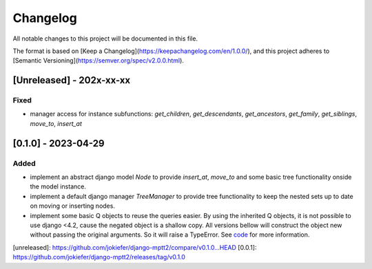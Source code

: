 Changelog
=========

All notable changes to this project will be documented in this file.

The format is based on [Keep a Changelog](https://keepachangelog.com/en/1.0.0/),
and this project adheres to [Semantic Versioning](https://semver.org/spec/v2.0.0.html).

[Unreleased] - 202x-xx-xx
-------------------------

Fixed
~~~~~
* manager access for instance subfunctions: `get_children`, `get_descendants`, `get_ancestors`, `get_family`, `get_siblings`, `move_to`, `insert_at`

[0.1.0] - 2023-04-29
--------------------

Added
~~~~~

* implement an abstract django model `Node` to provide `insert_at`, `move_to` and some basic tree functionality onside the model instance.
* implement a default django manager `TreeManager` to provide tree functionality to keep the nested sets up to date on moving or inserting nodes.
* implement some basic Q objects to reuse the queries easier. By using the inherited Q objects, it is not possible to use django <4.2, cause the negated object is a shallow copy. All versions bellow will construct the object new without passing the original arguments. So it will raise a TypeError. See `code <https://github.com/django/django/commit/845667f2d1eb7063c568764a01fc9ee633ec5817#diff-fd68084e8b9b4f7bfd0df330a70f792633b28109d07b3df6609f2fb019d0f0f7L82>`_ for more information.
       
            

[unreleased]: https://github.com/jokiefer/django-mptt2/compare/v0.1.0...HEAD
[0.0.1]: https://github.com/jokiefer/django-mptt2/releases/tag/v0.1.0
